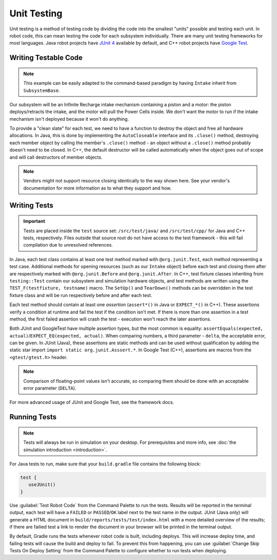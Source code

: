 Unit Testing
============

Unit testing is a method of testing code by dividing the code into the smallest "units" possible and testing each unit. In robot code, this can mean testing the code for each subsystem individually. There are many unit testing frameworks for most languages. Java robot projects have `JUnit 4 <https://junit.org/junit4/>`__ available by default, and C++ robot projects have `Google Test <https://github.com/google/googletest/blob/master/docs/primer.md>`__.

Writing Testable Code
^^^^^^^^^^^^^^^^^^^^^

.. note:: This example can be easily adapted to the command-based paradigm by having ``Intake`` inherit from ``SubsystemBase``.

Our subsystem will be an Infinite Recharge intake mechanism containing a piston and a motor: the piston deploys/retracts the intake, and the motor will pull the Power Cells inside. We don't want the motor to run if the intake mechanism isn't deployed because it won't do anything.

To provide a "clean slate" for each test, we need to have a function to destroy the object and free all hardware allocations. In Java, this is done by implementing the ``AutoCloseable`` interface and its ``.close()`` method, destroying each member object by calling the member's ``.close()`` method - an object without a ``.close()`` method probably doesn't need to be closed. In C++, the default destructor will be called automatically when the object goes out of scope and will call destructors of member objects.

.. note:: Vendors might not support resource closing identically to the way shown here. See your vendor's documentation for more information as to what they support and how.

.. tabs::
   .. group-tab:: Java

      .. code-block:: java

         import edu.wpi.first.wpilibj.DoubleSolenoid;
         import edu.wpi.first.wpilibj.PWMSparkMax;
         import frc.robot.Constants.IntakeConstants;

         public class Intake implements AutoCloseable {
           private PWMSparkMax motor;
           private DoubleSolenoid piston;

           public Intake() {
             motor = new PWMSparkMax(IntakeConstants.MOTOR_PORT);
             piston = new DoubleSolenoid(IntakeConstants.PISTON_FWD, IntakeConstants.PISTON_REV);
           }

           public void deploy() {
             piston.set(DoubleSolenoid.Value.kForward);
           }

           public void retract() {
             piston.set(DoubleSolenoid.Value.kReverse);
             motor.set(0); // turn off the motor
           }

           public void activate(double speed) {
             if (piston.get() == DoubleSolenoid.Value.kForward) {
               motor.set(speed);
             } else { // if piston isn't open, do nothing
               motor.set(0);
             }
           }

           @Override
           public void close() throws Exception {
             piston.close();
             motor.close();
           }
         }

   .. group-tab:: C++ (Header)

      .. code-block:: cpp

         #include <frc2/command/SubsystemBase.h>
         #include <frc/DoubleSolenoid.h>
         #include <frc/PWMSparkMax.h>

         #include "Constants.h"

         class Intake : public frc2::SubsystemBase {
          public:
           void Deploy();
           void Retract();
           void Activate(double speed);

           private:
           frc::PWMSparkMax motor{Constants::Intake::MOTOR_PORT};
           frc::DoubleSolenoid piston{Constants::Intake::PISTON_FWD, Constants::Intake::PISTON_REV};
         };

   .. group-tab:: C++ (Source)

      .. code-block:: cpp

         #include "subsystems/Intake.h"

         void Intake::Deploy() {
             piston.Set(frc::DoubleSolenoid::Value::kForward);
         }

         void Intake::Retract() {
             piston.Set(frc::DoubleSolenoid::Value::kReverse);
             motor.Set(0); // turn off the motor
         }

         void Intake::Activate(double speed) {
             if (piston.Get() == frc::DoubleSolenoid::Value::kForward) {
                 motor.Set(speed);
             } else { // if piston isn't open, do nothing
                 motor.Set(0);
             }
         }

Writing Tests
^^^^^^^^^^^^^

.. important:: Tests are placed inside the ``test`` source set: ``/src/test/java/`` and ``/src/test/cpp/`` for Java and C++ tests, respectively. Files outside that source root do not have access to the test framework - this will fail compilation due to unresolved references.

In Java, each test class contains at least one test method marked with ``@org.junit.Test``, each method representing a test case. Additional methods for opening resources (such as our ``Intake`` object) before each test and closing them after are respectively marked with ``@org.junit.Before`` and ``@org.junit.After``. In C++, test fixture classes inheriting from ``testing::Test`` contain our subsystem and simulation hardware objects, and test methods are written using the ``TEST_F(testfixture, testname)`` macro. The ``SetUp()`` and ``TearDown()`` methods can be overridden in the test fixture class and will be run respectively before and after each test.

Each test method should contain at least one *assertion* (``assert*()`` in Java or ``EXPECT_*()`` in C++). These assertions verify a condition at runtime and fail the test if the condition isn't met. If there is more than one assertion in a test method, the first failed assertion will crash the test - execution won't reach the later assertions.

Both JUnit and GoogleTest have multiple assertion types, but the most common is equality: ``assertEquals(expected, actual)``/``EXPECT_EQ(expected, actual)``. When comparing numbers, a third parameter - ``delta``, the acceptable error, can be given. In JUnit (Java), these assertions are static methods and can be used without qualification by adding the static star import ``import static org.junit.Asssert.*``. In Google Test (C++), assertions are macros from the ``<gtest/gtest.h>`` header.

.. note:: Comparison of floating-point values isn't accurate, so comparing them should be done with an acceptable error parameter (``DELTA``).

.. tabs::
   .. code-tab:: java

      import static org.junit.Assert.*;

      import edu.wpi.first.hal.HAL;
      import edu.wpi.first.wpilibj.DoubleSolenoid;
      import edu.wpi.first.wpilibj.simulation.DoubleSolenoidSim;
      import edu.wpi.first.wpilibj.simulation.PWMSim;
      import frc.robot.Constants.IntakeConstants;
      import org.junit.*;

      public class IntakeTest {
        public static final double DELTA = 1e-2; // acceptable deviation range
        Intake intake;
        PWMSim simMotor;
        DoubleSolenoidSim simPiston;

        @Before // this method will run before each test
        public void setup() {
          assert HAL.initialize(500, 0); // initialize the HAL, crash if failed
          intake = new Intake(); // create our intake
          simMotor = new PWMSim(IntakeConstants.MOTOR_PORT); // create our simulation PWM motor controller
          simPiston = new DoubleSolenoidSim(IntakeConstants.PISTON_FWD, IntakeConstants.PISTON_REV); // create our simulation solenoid
        }

        @After // this method will run after each test
        public void shutdown() throws Exception {
          intake.close(); // destroy our intake object
        }

        @Test // marks this method as a test
        public void doesntWorkWhenClosed() {
          intake.retract(); // close the intake
          intake.activate(0.5); // try to activate the motor
          assertEquals(0.0, simMotor.getSpeed(), DELTA); // make sure that the value set to the motor is 0
        }

        @Test
        public void worksWhenOpen() {
          intake.deploy();
          intake.activate(0.5);
          assertEquals(0.5, simMotor.getSpeed(), DELTA);
        }

        @Test
        public void retractTest() {
          intake.retract();
          assertEquals(DoubleSolenoid.Value.kReverse, simPiston.get());
        }

        @Test
        public void deployTest() {
          intake.deploy();
          assertEquals(DoubleSolenoid.Value.kForward, simPiston.get());
        }
      }

   .. code-tab:: cpp

      #include <gtest/gtest.h>

      #include <frc/DoubleSolenoid.h>
      #include <frc/simulation/DoubleSolenoidSim.h>
      #include <frc/simulation/PWMSim.h>

      #include "subsystems/Intake.h"
      #include "Constants.h"

      class IntakeTest : public testing::Test {
       protected:
        Intake intake; // create our intake
        frc::sim::PWMSim simMotor{Constants::Intake::MOTOR_PORT}; // create our simulation PWM
        frc::sim::DoubleSolenoidSim simPiston{Constants::Intake::PISTON_FWD, Constants::Intake::PISTON_REV}; // create our simulation solenoid
      };

      TEST_F(IntakeTest, DoesntWorkWhenClosed) {
        intake.Retract(); // close the intake
        intake.Activate(0.5); // try to activate the motor
        EXPECT_DOUBLE_EQ(0.0, simMotor.GetSpeed()); // make sure that the value set to the motor is 0
      }

      TEST_F(IntakeTest, WorksWhenOpen) {
        intake.Deploy();
        intake.Activate(0.5);
        EXPECT_DOUBLE_EQ(0.5, simMotor.GetSpeed());
      }

      TEST_F(IntakeTest, RetractTest) {
        intake.Retract();
        EXPECT_EQ(frc::DoubleSolenoid::Value::kReverse, simPiston.Get());
      }

      TEST_F(IntakeTest, DeployTest) {
        intake.Deploy();
        EXPECT_EQ(frc::DoubleSolenoid::Value::kForward, simPiston.Get());
      }

For more advanced usage of JUnit and Google Test, see the framework docs.

Running Tests
^^^^^^^^^^^^^

.. note:: Tests will always be run in simulation on your desktop. For prerequisites and more info, see :doc:`the simulation introduction <introduction>`.

For Java tests to run, make sure that your ``build.gradle`` file contains the following block:

.. code-block:: groovy

  test {
     useJUnit()
  }

Use :guilabel:`Test Robot Code` from the Command Palette to run the tests. Results will be reported in the terminal output, each test will have a ``FAILED`` or ``PASSED``/``OK`` label next to the test name in the output. JUnit (Java only) will generate a HTML document in ``build/reports/tests/test/index.html`` with a more detailed overview of the results; if there are failied test a link to render the document in your browser will be printed in the terminal output.

By default, Gradle runs the tests whenever robot code is built, including deploys. This will increase deploy time, and failing tests will cause the build and deploy to fail. To prevent this from happening, you can use :guilabel:`Change Skip Tests On Deploy Setting` from the Command Palette to configure whether to run tests when deploying.
